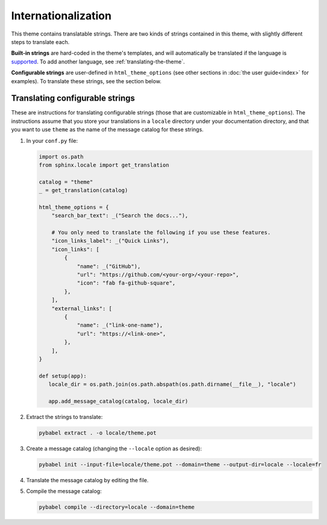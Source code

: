 Internationalization
====================

This theme contains translatable strings.
There are two kinds of strings contained in this theme, with slightly different steps to translate each.

**Built-in strings** are hard-coded in the theme's templates, and will automatically be translated if the language is `supported <https://github.com/pydata/pydata-sphinx-theme/tree/master/pydata_sphinx_theme/locale>`__.
To add another language, see :ref:`translating-the-theme`.

**Configurable strings** are user-defined in ``html_theme_options`` (see other sections in :doc:`the user guide<index>` for examples).
To translate these strings, see the section below.

Translating configurable strings
--------------------------------

These are instructions for translating configurable strings (those that are customizable in ``html_theme_options``).
The instructions assume that you store your translations in a ``locale`` directory under your documentation directory, and that you want to use ``theme`` as the name of the message catalog for these strings.

#. In your ``conf.py`` file:

   .. code-block:: python

      import os.path
      from sphinx.locale import get_translation

      catalog = "theme"
      _ = get_translation(catalog)

      html_theme_options = {
          "search_bar_text": _("Search the docs..."),

          # You only need to translate the following if you use these features.
          "icon_links_label": _("Quick Links"),
          "icon_links": [
              {
                  "name": _("GitHub"),
                  "url": "https://github.com/<your-org>/<your-repo>",
                  "icon": "fab fa-github-square",
              },
          ],
          "external_links": [
              {
                  "name": _("link-one-name"),
                  "url": "https://<link-one>",
              },
          ],
      }

      def setup(app):
         locale_dir = os.path.join(os.path.abspath(os.path.dirname(__file__), "locale")

         app.add_message_catalog(catalog, locale_dir)

#. Extract the strings to translate:

   .. code-block:: bash

      pybabel extract . -o locale/theme.pot

#. Create a message catalog (changing the ``--locale`` option as desired):

   .. code-block:: bash

      pybabel init --input-file=locale/theme.pot --domain=theme --output-dir=locale --locale=fr

#. Translate the message catalog by editing the file.

#. Compile the message catalog:

   .. code-block:: bash

      pybabel compile --directory=locale --domain=theme

